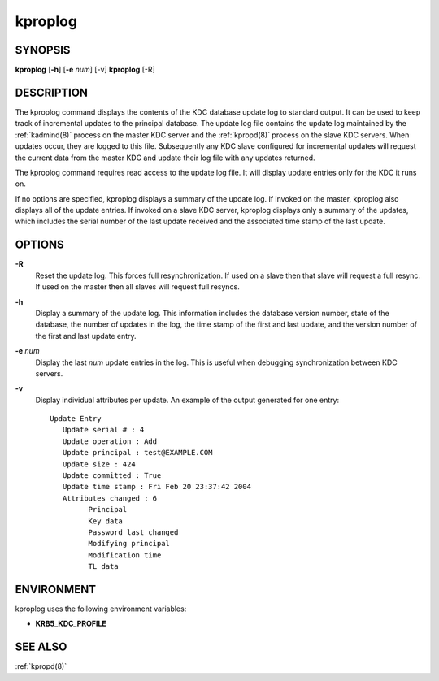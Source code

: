 .. _kproplog(8):

kproplog
========

SYNOPSIS
--------

**kproplog** [**-h**] [**-e** *num*] [-v]
**kproplog** [-R]


DESCRIPTION
-----------

The kproplog command displays the contents of the KDC database update
log to standard output.  It can be used to keep track of incremental
updates to the principal database.  The update log file contains the
update log maintained by the :ref:`kadmind(8)` process on the master
KDC server and the :ref:`kpropd(8)` process on the slave KDC servers.
When updates occur, they are logged to this file.  Subsequently any
KDC slave configured for incremental updates will request the current
data from the master KDC and update their log file with any updates
returned.

The kproplog command requires read access to the update log file.  It
will display update entries only for the KDC it runs on.

If no options are specified, kproplog displays a summary of the update
log.  If invoked on the master, kproplog also displays all of the
update entries.  If invoked on a slave KDC server, kproplog displays
only a summary of the updates, which includes the serial number of the
last update received and the associated time stamp of the last update.


OPTIONS
-------

**-R**
    Reset the update log.  This forces full resynchronization.  If used
    on a slave then that slave will request a full resync.  If used on
    the master then all slaves will request full resyncs.

**-h**
    Display a summary of the update log.  This information includes
    the database version number, state of the database, the number of
    updates in the log, the time stamp of the first and last update,
    and the version number of the first and last update entry.

**-e** *num*
    Display the last *num* update entries in the log.  This is useful
    when debugging synchronization between KDC servers.

**-v**
    Display individual attributes per update.  An example of the
    output generated for one entry::

        Update Entry
           Update serial # : 4
           Update operation : Add
           Update principal : test@EXAMPLE.COM
           Update size : 424
           Update committed : True
           Update time stamp : Fri Feb 20 23:37:42 2004
           Attributes changed : 6
                 Principal
                 Key data
                 Password last changed
                 Modifying principal
                 Modification time
                 TL data


ENVIRONMENT
-----------

kproplog uses the following environment variables:

* **KRB5_KDC_PROFILE**


SEE ALSO
--------

:ref:`kpropd(8)`
